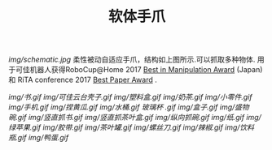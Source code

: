 #+TITLE: 软体手爪
[[img/schematic.jpg]]
柔性被动自适应手爪，结构如上图所示.可以抓取多种物体. 用于可佳机器人获得RoboCup@Home 2017 [[https://www.ustc.edu.cn/news/mtgz/201708/t20170803_280644.html][Best in Manipulation Award]] (Japan) 和 RiTA conference 2017 [[http://2017.icrita.org/?p=1051][Best Paper Award]] .

[[img/书.gif]]
[[img/可佳云台壳子.gif]]
[[img/塑料盒.gif]]
[[img/奶茶.gif]]
[[img/小零件.gif]]
[[img/手机.gif]]
[[img/捏黄瓜.gif]]
[[img/水桶.gif]]
[[玻璃杯 .gif]]
[[img/盒子.gif]]
[[img/盛物碗.gif]]
[[img/竖直抓书.gif]]
[[img/竖直抓茶叶盒.gif]]
[[img/纵向抓碗.gif]]
[[img/纸.gif]]
[[img/绿苹果.gif]]
[[img/胶带.gif]]
[[img/茶叶罐.gif]]
[[img/螺丝刀.gif]]
[[img/辣椒.gif]]
[[img/饮料瓶.gif]]
[[img/鸭蛋.gif]]
